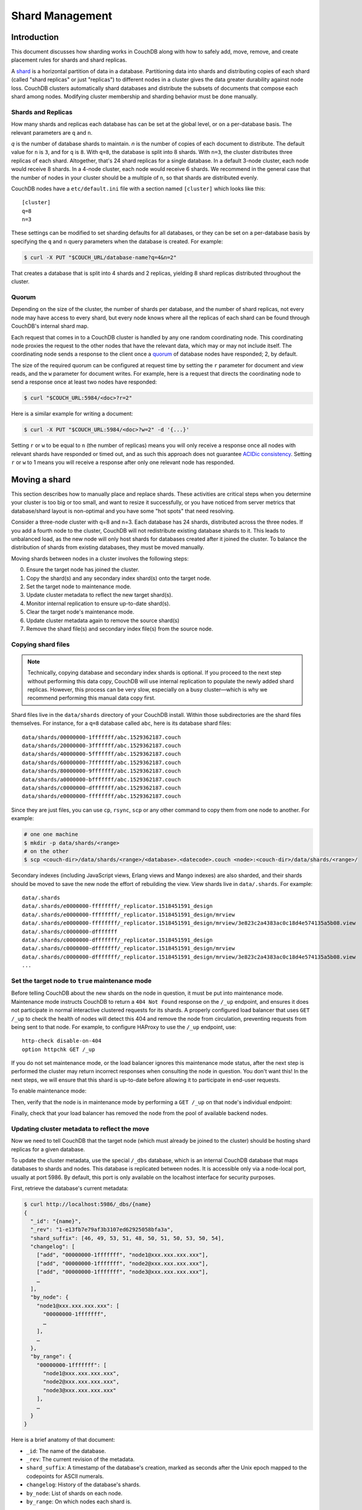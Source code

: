 .. Licensed under the Apache License, Version 2.0 (the "License"); you may not
.. use this file except in compliance with the License. You may obtain a copy of
.. the License at
..
..   http://www.apache.org/licenses/LICENSE-2.0
..
.. Unless required by applicable law or agreed to in writing, software
.. distributed under the License is distributed on an "AS IS" BASIS, WITHOUT
.. WARRANTIES OR CONDITIONS OF ANY KIND, either express or implied. See the
.. License for the specific language governing permissions and limitations under
.. the License.

.. _cluster/sharding:

================
Shard Management
================

.. _cluster/sharding/scaling-out:

Introduction
------------

This document discusses how sharding works in CouchDB along with how to
safely add, move, remove, and create placement rules for shards and
shard replicas.

A `shard
<https://en.wikipedia.org/wiki/Shard_(database_architecture)>`__ is a
horizontal partition of data in a database. Partitioning data into
shards and distributing copies of each shard (called "shard replicas" or
just "replicas") to different nodes in a cluster gives the data greater
durability against node loss. CouchDB clusters automatically shard
databases and distribute the subsets of documents that compose each
shard among nodes. Modifying cluster membership and sharding behavior
must be done manually.

Shards and Replicas
~~~~~~~~~~~~~~~~~~~

How many shards and replicas each database has can be set at the global
level, or on a per-database basis. The relevant parameters are ``q`` and
``n``.

*q* is the number of database shards to maintain. *n* is the number of
copies of each document to distribute. The default value for ``n`` is ``3``,
and for ``q`` is ``8``. With ``q=8``, the database is split into 8 shards. With
``n=3``, the cluster distributes three replicas of each shard. Altogether,
that's 24 shard replicas for a single database. In a default 3-node cluster,
each node would receive 8 shards. In a 4-node cluster, each node would
receive 6 shards. We recommend in the general case that the number of
nodes in your cluster should be a multiple of ``n``, so that shards are
distributed evenly.

CouchDB nodes have a ``etc/default.ini`` file with a section named
``[cluster]`` which looks like this:

::

    [cluster]
    q=8
    n=3

These settings can be modified to set sharding defaults for all
databases, or they can be set on a per-database basis by specifying the
``q`` and ``n`` query parameters when the database is created. For
example:

.. code:: bash

    $ curl -X PUT "$COUCH_URL/database-name?q=4&n=2"

That creates a database that is split into 4 shards and 2 replicas,
yielding 8 shard replicas distributed throughout the cluster.

Quorum
~~~~~~

Depending on the size of the cluster, the number of shards per database,
and the number of shard replicas, not every node may have access to
every shard, but every node knows where all the replicas of each shard
can be found through CouchDB's internal shard map.

Each request that comes in to a CouchDB cluster is handled by any one
random coordinating node. This coordinating node proxies the request to
the other nodes that have the relevant data, which may or may not
include itself. The coordinating node sends a response to the client
once a `quorum
<https://en.wikipedia.org/wiki/Quorum_(distributed_computing)>`__ of
database nodes have responded; 2, by default.

The size of the required quorum can be configured at request time by
setting the ``r`` parameter for document and view reads, and the ``w``
parameter for document writes. For example, here is a request that
directs the coordinating node to send a response once at least two nodes
have responded:

.. code:: bash

    $ curl "$COUCH_URL:5984/<doc>?r=2"

Here is a similar example for writing a document:

.. code:: bash

    $ curl -X PUT "$COUCH_URL:5984/<doc>?w=2" -d '{...}'

Setting ``r`` or ``w`` to be equal to ``n`` (the number of replicas)
means you will only receive a response once all nodes with relevant
shards have responded or timed out, and as such this approach does not
guarantee `ACIDic consistency
<https://en.wikipedia.org/wiki/ACID#Consistency>`__. Setting ``r`` or
``w`` to 1 means you will receive a response after only one relevant
node has responded.

.. _cluster/sharding/move:

Moving a shard
--------------

This section describes how to manually place and replace shards. These
activities are critical steps when you determine your cluster is too big
or too small, and want to resize it successfully, or you have noticed
from server metrics that database/shard layout is non-optimal and you
have some "hot spots" that need resolving.

Consider a three-node cluster with q=8 and n=3. Each database has 24
shards, distributed across the three nodes. If you add a fourth node to
the cluster, CouchDB will not redistribute existing database shards to
it. This leads to unbalanced load, as the new node will only host shards
for databases created after it joined the cluster. To balance the
distribution of shards from existing databases, they must be moved
manually.

Moving shards between nodes in a cluster involves the following steps:

0. Ensure the target node has joined the cluster.
1. Copy the shard(s) and any secondary index shard(s) onto the target node.
2. Set the target node to maintenance mode.
3. Update cluster metadata to reflect the new target shard(s).
4. Monitor internal replication to ensure up-to-date shard(s).
5. Clear the target node's maintenance mode.
6. Update cluster metadata again to remove the source shard(s)
7. Remove the shard file(s) and secondary index file(s) from the source node.

Copying shard files
~~~~~~~~~~~~~~~~~~~

.. note::
    Technically, copying database and secondary index
    shards is optional. If you proceed to the next step without
    performing
    this data copy, CouchDB will use internal replication to populate
    the
    newly added shard replicas. However, this process can be very slow,
    especially on a busy cluster—which is why we recommend performing this
    manual data copy first.

Shard files live in the ``data/shards`` directory of your CouchDB
install. Within those subdirectories are the shard files themselves. For
instance, for a ``q=8`` database called ``abc``, here is its database shard
files:

::

  data/shards/00000000-1fffffff/abc.1529362187.couch
  data/shards/20000000-3fffffff/abc.1529362187.couch
  data/shards/40000000-5fffffff/abc.1529362187.couch
  data/shards/60000000-7fffffff/abc.1529362187.couch
  data/shards/80000000-9fffffff/abc.1529362187.couch
  data/shards/a0000000-bfffffff/abc.1529362187.couch
  data/shards/c0000000-dfffffff/abc.1529362187.couch
  data/shards/e0000000-ffffffff/abc.1529362187.couch

Since they are just files, you can use ``cp``, ``rsync``,
``scp`` or any other command to copy them from one node to another. For
example:

.. code:: bash

    # one one machine
    $ mkdir -p data/shards/<range>
    # on the other
    $ scp <couch-dir>/data/shards/<range>/<database>.<datecode>.couch <node>:<couch-dir>/data/shards/<range>/

Secondary indexes (including JavaScript views, Erlang views and Mango
indexes) are also sharded, and their shards should be moved to save the
new node the effort of rebuilding the view. View shards live in
``data/.shards``. For example:

::

  data/.shards
  data/.shards/e0000000-ffffffff/_replicator.1518451591_design
  data/.shards/e0000000-ffffffff/_replicator.1518451591_design/mrview
  data/.shards/e0000000-ffffffff/_replicator.1518451591_design/mrview/3e823c2a4383ac0c18d4e574135a5b08.view
  data/.shards/c0000000-dfffffff
  data/.shards/c0000000-dfffffff/_replicator.1518451591_design
  data/.shards/c0000000-dfffffff/_replicator.1518451591_design/mrview
  data/.shards/c0000000-dfffffff/_replicator.1518451591_design/mrview/3e823c2a4383ac0c18d4e574135a5b08.view
  ...

Set the target node to ``true`` maintenance mode
~~~~~~~~~~~~~~~~~~~~~~~~~~~~~~~~~~~~~~~~~~~~~~~~

Before telling CouchDB about the new shards on the node in question, it
must be put into maintenance mode. Maintenance mode instructs CouchDB to
return a ``404 Not Found`` response on the ``/_up`` endpoint, and
ensures it does not participate in normal interactive clustered requests
for its shards. A properly configured load balancer that uses ``GET
/_up`` to check the health of nodes will detect this 404 and remove the
node from circulation, preventing requests from being sent to that node.
For example, to configure HAProxy to use the ``/_up`` endpoint, use:

::

  http-check disable-on-404
  option httpchk GET /_up

If you do not set maintenance mode, or the load balancer ignores this
maintenance mode status, after the next step is performed the cluster
may return incorrect responses when consulting the node in question. You
don't want this! In the next steps, we will ensure that this shard is
up-to-date before allowing it to participate in end-user requests.

To enable maintenance mode:

.. code::bash

    $ curl -X PUT -H "Content-type: application/json" \
        $COUCH_URL:5984/_node/<nodename>/_config/couchdb/maintenance_mode \
        -d "\"true\""

Then, verify that the node is in maintenance mode by performing a ``GET
/_up`` on that node's individual endpoint:

.. code::bash

    $ curl -v $COUCH_URL/_up
    …
    < HTTP/1.1 404 Object Not Found
    …
    {"status":"maintenance_mode"}

Finally, check that your load balancer has removed the node from the
pool of available backend nodes.

Updating cluster metadata to reflect the move
~~~~~~~~~~~~~~~~~~~~~~~~~~~~~~~~~~~~~~~~~~~~~

Now we need to tell CouchDB that the target node (which must already be
joined to the cluster) should be hosting shard replicas for a given
database.

To update the cluster metadata, use the special ``/_dbs`` database,
which is an internal CouchDB database that maps databases to shards and
nodes. This database is replicated between nodes. It is accessible only
via a node-local port, usually at port 5986. By default, this port is
only available on the localhost interface for security purposes.

First, retrieve the database's current metadata:

.. code:: bash

    $ curl http://localhost:5986/_dbs/{name}
    {
      "_id": "{name}",
      "_rev": "1-e13fb7e79af3b3107ed62925058bfa3a",
      "shard_suffix": [46, 49, 53, 51, 48, 50, 51, 50, 53, 50, 54],
      "changelog": [
        ["add", "00000000-1fffffff", "node1@xxx.xxx.xxx.xxx"],
        ["add", "00000000-1fffffff", "node2@xxx.xxx.xxx.xxx"],
        ["add", "00000000-1fffffff", "node3@xxx.xxx.xxx.xxx"],
        …
      ],
      "by_node": {
        "node1@xxx.xxx.xxx.xxx": [
          "00000000-1fffffff",
          …
        ],
        …
      },
      "by_range": {
        "00000000-1fffffff": [
          "node1@xxx.xxx.xxx.xxx",
          "node2@xxx.xxx.xxx.xxx",
          "node3@xxx.xxx.xxx.xxx"
        ],
        …
      }
    }

Here is a brief anatomy of that document:

-  ``_id``: The name of the database.
-  ``_rev``: The current revision of the metadata.
-  ``shard_suffix``: A timestamp of the database's creation, marked as
   seconds after the Unix epoch mapped to the codepoints for ASCII
   numerals.
-  ``changelog``: History of the database's shards.
-  ``by_node``: List of shards on each node.
-  ``by_range``: On which nodes each shard is.

To reflect the shard move in the metadata, there are three steps:

1. Add appropriate changelog entries.
2. Update the ``by_node`` entries.
3. Update the ``by_range`` entries.

.. warning::
    Be very careful! Mistakes during this process can
    irreparably corrupt the cluster!

As of this writing, this process must be done manually.

To add a shard to a node, add entries like this to the database
metadata's ``changelog`` attribute:

.. code:: json

    ["add", "<range>", "<node-name>"]

The ``<range>`` is the specific shard range for the shard. The ``<node-
name>`` should match the name and address of the node as displayed in
``GET /_membership`` on the cluster.

.. note::
    When removing a shard from a node, specify ``remove`` instead of ``add``.

Once you have figured out the new changelog entries, you will need to
update the ``by_node`` and ``by_range`` to reflect who is storing what
shards. The data in the changelog entries and these attributes must
match. If they do not, the database may become corrupted.

Continuing our example, here is an updated version of the metadata above
that adds shards to an additional node called ``node4``:

.. code:: json

    {
      "_id": "{name}",
      "_rev": "1-e13fb7e79af3b3107ed62925058bfa3a",
      "shard_suffix": [46, 49, 53, 51, 48, 50, 51, 50, 53, 50, 54],
      "changelog": [
        ["add", "00000000-1fffffff", "node1@xxx.xxx.xxx.xxx"],
        ["add", "00000000-1fffffff", "node2@xxx.xxx.xxx.xxx"],
        ["add", "00000000-1fffffff", "node3@xxx.xxx.xxx.xxx"],
        …
        ["add", "00000000-1fffffff", "node4@xxx.xxx.xxx.xxx"]
      ],
      "by_node": {
        "node1@xxx.xxx.xxx.xxx": [
          "00000000-1fffffff",
          …
        ],
        …
        "node4@xxx.xxx.xxx.xxx": [
          "00000000-1fffffff"
        ]
      },
      "by_range": {
        "00000000-1fffffff": [
          "node1@xxx.xxx.xxx.xxx",
          "node2@xxx.xxx.xxx.xxx",
          "node3@xxx.xxx.xxx.xxx",
          "node4@xxx.xxx.xxx.xxx"
        ],
        …
      }
    }

Now you can ``PUT`` this new metadata:

.. code:: bash

    $ curl -X PUT http://localhost:5986/_dbs/{name} -d '{...}'

Monitor internal replication to ensure up-to-date shard(s)
~~~~~~~~~~~~~~~~~~~~~~~~~~~~~~~~~~~~~~~~~~~~~~~~~~~~~~~~~~

After you complete the previous step, as soon as CouchDB receives a
write request for a shard on the target node, CouchDB will check if the
target node's shard(s) are up to date. If it finds they are not up to
date, it will trigger an internal replication job to complete this task.
You can observe this happening by triggering a write to the database
(update a document, or create a new one), while monitoring the
``/_node/<nodename>/_system`` endpoint, which includes the
``internal_replication_jobs`` metric.

Once this metric has returned to the baseline from before you wrote the
document, or is ``0``, the shard replica is ready to serve data and we
can bring the node out of maintenance mode.

Clear the target node's maintenance mode
~~~~~~~~~~~~~~~~~~~~~~~~~~~~~~~~~~~~~~~~

You can now let the node start servicing data requests by
putting ``"false"`` to the maintenance mode configuration endpoint, just
as in step 2.

Verify that the node is not in maintenance mode by performing a ``GET
/_up`` on that node's individual endpoint.

Finally, check that your load balancer has returned the node to the pool
of available backend nodes.

Update cluster metadata again to remove the source shard
~~~~~~~~~~~~~~~~~~~~~~~~~~~~~~~~~~~~~~~~~~~~~~~~~~~~~~~~

Now, remove the source shard from the shard map the same way that you
added the new target shard to the shard map in step 2. Be sure to add
the ``["remove", <range>, <source-shard>]`` entry to the end of the
changelog as well as modifying both the ``by_node`` and ``by_range`` sections of
the database metadata document.

Remove the shard and secondary index files from the source node
~~~~~~~~~~~~~~~~~~~~~~~~~~~~~~~~~~~~~~~~~~~~~~~~~~~~~~~~~~~~~~~

Finally, you can remove the source shard replica by deleting its file from the
command line on the source host, along with any view shard replicas:

.. code::bash

    $ rm <couch-dir>/data/shards/<range>/<dbname>.<datecode>.couch
    $ rm -r <couch-dir>/data/.shards/<range>/<dbname>.<datecode>*

Congratulations! You have moved a database shard replica. By adding and removing
database shard replicas in this way, you can change the cluster's shard layout,
also known as a shard map.

Specifying database placement
-----------------------------

You can configure CouchDB to put shard replicas on certain nodes at
database creation time using placement rules.

First, each node must be labeled with a zone attribute. This defines
which zone each node is in. You do this by editing the node’s document
in the ``/_nodes`` database, which is accessed through the node-local
port. Add a key value pair of the form:

::

    "zone": "{zone-name}"

Do this for all of the nodes in your cluster. For example:

.. code:: bash

    $ curl -X PUT http://localhost:5986/_nodes/<node-name> \
        -d '{ \
            "_id": "<node-name>",
            "_rev": "<rev>",
            "zone": "<zone-name>"
            }'

In the local config file (``local.ini``) of each node, define a
consistent cluster-wide setting like:

::

    [cluster]
    placement = <zone-name-1>:2,<zone-name-2>:1

In this example, CouchDB will ensure that two replicas for a shard will
be hosted on nodes with the zone attribute set to ``<zone-name-1>`` and
one replica will be hosted on a new with the zone attribute set to
``<zone-name-2>``.

This approach is flexible, since you can also specify zones on a per-
database basis by specifying the placement setting as a query parameter
when the database is created, using the same syntax as the ini file:

.. code:: bash

    curl -X PUT $COUCH_URL:5984/<dbname>?zone=<zone>

Note that you can also use this system to ensure certain nodes in the
cluster do not host any replicas for newly created databases, by giving
them a zone attribute that does not appear in the ``[cluster]``
placement string.

Resharding a database to a new q value
--------------------------------------

The ``q`` value for a database can only be set when the database is
created, precluding live resharding. Instead, to reshard a database, it
must be regenerated. Here are the steps:

1. Create a temporary database with the desired shard settings, by
   specifying the q value as a query parameter during the PUT
   operation.
2. Stop clients accessing the database.
3. Replicate the primary database to the temporary one. Multiple
   replications may be required if the primary database is under
   active use.
4. Delete the primary database. **Make sure nobody is using it!**
5. Recreate the primary database with the desired shard settings.
6. Clients can now access the database again.
7. Replicate the temporary back to the primary.
8. Delete the temporary database.

Once all steps have completed, the database can be used again. The
cluster will create and distribute its shards according to placement
rules automatically.

Downtime can be avoided in production if the client application(s) can
be instructed to use the new database instead of the old one, and a cut-
over is performed during a very brief outage window.
